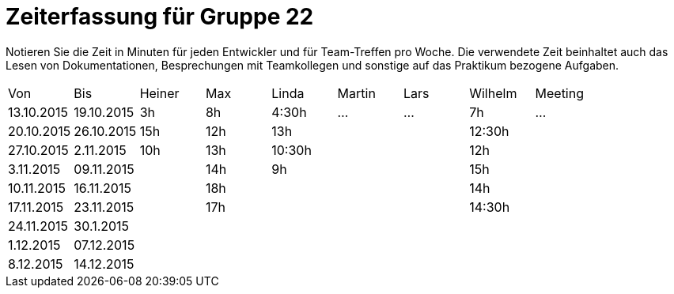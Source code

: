 = Zeiterfassung für Gruppe 22

Notieren Sie die Zeit in Minuten für jeden Entwickler und für Team-Treffen pro Woche.
Die verwendete Zeit beinhaltet auch das Lesen von Dokumentationen, Besprechungen mit Teamkollegen und sonstige auf das Praktikum bezogene Aufgaben.

// See http://asciidoctor.org/docs/user-manual/#tables
[option="headers"]
|===
|Von |Bis |Heiner |Max |Linda |Martin |Lars |Wilhelm |Meeting
|13.10.2015|19.10.2015|3h|8h|4:30h |…    |…    |7h   |…
|20.10.2015|26.10.2015|15h|12h|13h|||12:30h|
|27.10.2015|2.11.2015|10h|13h|10:30h|||12h|
|3.11.2015|09.11.2015||14h|9h|||15h|
|10.11.2015|16.11.2015||18h||||14h|
|17.11.2015|23.11.2015||17h||||14:30h|
|24.11.2015|30.1.2015|||||||
|1.12.2015|07.12.2015|||||||
|8.12.2015|14.12.2015|||||||
|===

